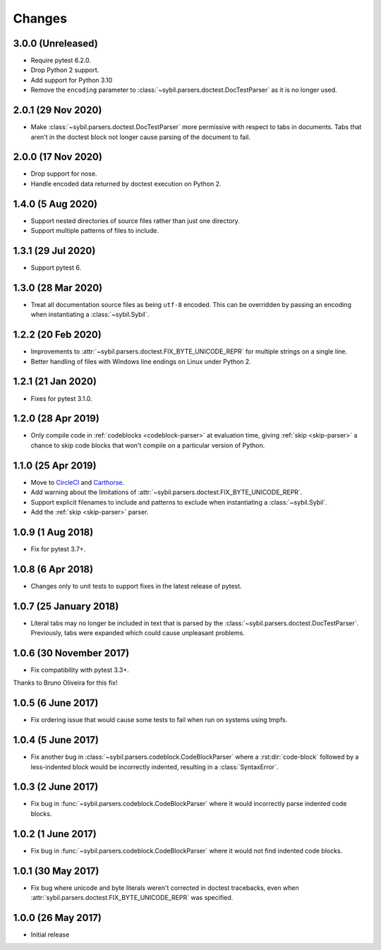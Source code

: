 Changes
=======

3.0.0 (Unreleased)
-------------------

- Require pytest 6.2.0.

- Drop Python 2 support.

- Add support for Python 3.10

- Remove the ``encoding`` parameter to :class:`~sybil.parsers.doctest.DocTestParser`
  as it is no longer used.

2.0.1 (29 Nov 2020)
-------------------

- Make :class:`~sybil.parsers.doctest.DocTestParser` more permissive with respect
  to tabs in documents. Tabs that aren't in the doctest block not longer cause
  parsing of the document to fail.

2.0.0 (17 Nov 2020)
-------------------

- Drop support for nose.

- Handle encoded data returned by doctest execution on Python 2.

1.4.0 (5 Aug 2020)
------------------

- Support nested directories of source files rather than just one directory.

- Support multiple patterns of files to include.

1.3.1 (29 Jul 2020)
-------------------

- Support pytest 6.

1.3.0 (28 Mar 2020)
-------------------

- Treat all documentation source files as being ``utf-8`` encoded. This can be overridden
  by passing an encoding when instantiating a :class:`~sybil.Sybil`.

1.2.2 (20 Feb 2020)
-------------------

- Improvements to :attr:`~sybil.parsers.doctest.FIX_BYTE_UNICODE_REPR`
  for multiple strings on a single line.

- Better handling of files with Windows line endings on Linux under Python 2.

1.2.1 (21 Jan 2020)
-------------------

- Fixes for pytest 3.1.0.

1.2.0 (28 Apr 2019)
-------------------

- Only compile code in :ref:`codeblocks <codeblock-parser>` at evaluation time,
  giving :ref:`skip <skip-parser>` a chance to skip code blocks that won't
  compile on a particular version of Python.

1.1.0 (25 Apr 2019)
-------------------

- Move to CircleCI__ and Carthorse__.

  __ https://circleci.com/gh/simplistix/sybil
  __ https://github.com/cjw296/carthorse

- Add warning about the limitations of
  :attr:`~sybil.parsers.doctest.FIX_BYTE_UNICODE_REPR`.

- Support explicit filenames to include and patterns to exclude
  when instantiating a :class:`~sybil.Sybil`.

- Add the :ref:`skip <skip-parser>` parser.

1.0.9 (1 Aug 2018)
------------------

- Fix for pytest 3.7+.

1.0.8 (6 Apr 2018)
------------------

- Changes only to unit tests to support fixes in the latest release of pytest.

1.0.7 (25 January 2018)
-----------------------

- Literal tabs may no longer be included in text that is parsed by the
  :class:`~sybil.parsers.doctest.DocTestParser`. Previously, tabs were
  expanded which could cause unpleasant problems.

1.0.6 (30 November 2017)
------------------------

- Fix compatibility with pytest 3.3+.

Thanks to Bruno Oliveira for this fix!

1.0.5 (6 June 2017)
-------------------

- Fix ordering issue that would cause some tests to fail when run on systems
  using tmpfs.

1.0.4 (5 June 2017)
-------------------

- Fix another bug in :class:`~sybil.parsers.codeblock.CodeBlockParser` where
  a :rst:dir:`code-block` followed by a less-indented block would be
  incorrectly indented, resulting in a :class:`SyntaxError`.

1.0.3 (2 June 2017)
-------------------

- Fix bug in :func:`~sybil.parsers.codeblock.CodeBlockParser` where it
  would incorrectly parse indented code blocks.

1.0.2 (1 June 2017)
-------------------

- Fix bug in :func:`~sybil.parsers.codeblock.CodeBlockParser` where it
  would not find indented code blocks.

1.0.1 (30 May 2017)
-------------------

- Fix bug where unicode and byte literals weren't corrected in doctest
  tracebacks, even when :attr:`sybil.parsers.doctest.FIX_BYTE_UNICODE_REPR`
  was specified.

1.0.0 (26 May 2017)
-------------------

- Initial release
